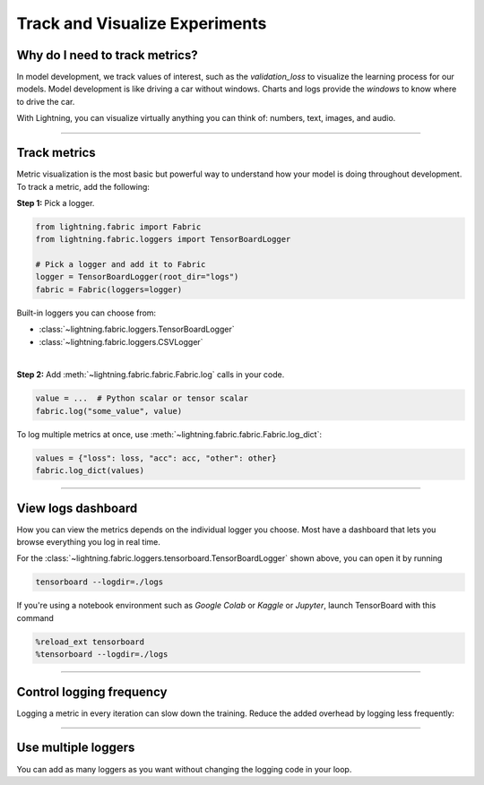 ###############################
Track and Visualize Experiments
###############################

*******************************
Why do I need to track metrics?
*******************************

In model development, we track values of interest, such as the *validation_loss* to visualize the learning process for our models.
Model development is like driving a car without windows. Charts and logs provide the *windows* to know where to drive the car.

With Lightning, you can visualize virtually anything you can think of: numbers, text, images, and audio.

----

*************
Track metrics
*************

Metric visualization is the most basic but powerful way to understand how your model is doing throughout development.
To track a metric, add the following:

**Step 1:** Pick a logger.

.. code-block:: python

    from lightning.fabric import Fabric
    from lightning.fabric.loggers import TensorBoardLogger

    # Pick a logger and add it to Fabric
    logger = TensorBoardLogger(root_dir="logs")
    fabric = Fabric(loggers=logger)


Built-in loggers you can choose from:

- :class:`~lightning.fabric.loggers.TensorBoardLogger`
- :class:`~lightning.fabric.loggers.CSVLogger`

|

**Step 2:** Add :meth:`~lightning.fabric.fabric.Fabric.log` calls in your code.

.. code-block:: python

    value = ...  # Python scalar or tensor scalar
    fabric.log("some_value", value)


To log multiple metrics at once, use :meth:`~lightning.fabric.fabric.Fabric.log_dict`:

.. code-block:: python

    values = {"loss": loss, "acc": acc, "other": other}
    fabric.log_dict(values)


----


*******************
View logs dashboard
*******************

How you can view the metrics depends on the individual logger you choose.
Most have a dashboard that lets you browse everything you log in real time.

For the :class:`~lightning.fabric.loggers.tensorboard.TensorBoardLogger` shown above, you can open it by running

.. code-block:: bash

    tensorboard --logdir=./logs

If you're using a notebook environment such as *Google Colab* or *Kaggle* or *Jupyter*, launch TensorBoard with this command

.. code-block:: bash

    %reload_ext tensorboard
    %tensorboard --logdir=./logs


----


*************************
Control logging frequency
*************************

Logging a metric in every iteration can slow down the training.
Reduce the added overhead by logging less frequently:

.. code-block:: python
    :emphasize-lines: 3

    for iteration in range(num_iterations):
        if iteration % log_every_n_steps == 0:
            value = ...
            fabric.log("some_value", value)


----


********************
Use multiple loggers
********************

You can add as many loggers as you want without changing the logging code in your loop.

.. code-block:: python
    :emphasize-lines: 8

    from lightning.fabric import Fabric
    from lightning.fabric.loggers import CSVLogger, TensorBoardLogger

    tb_logger = TensorBoardLogger(root_dir="logs/tensorboard")
    csv_logger = CSVLogger(root_dir="logs/csv")

    # Add multiple loggers in a list
    fabric = Fabric(loggers=[tb_logger, csv_logger])

    # Calling .log() or .log_dict() always logs to all loggers simultaneously
    fabric.log("some_value", value)
